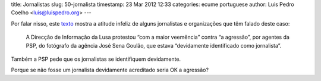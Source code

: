 title: Jornalistas
slug: 50-jornalista
timestamp: 23 Mar 2012 12:33
categories: ecume portuguese
author: Luis Pedro Coelho <luis@luispedro.org>
---

Por falar nisso, este
`texto <http://economia.publico.pt/Noticia/psp-averigua-incidentes-com-jornalistas-para-verificar-legalidade-dos-actos-fotografados-1539034>`__
mostra a atitude infeliz de alguns jornalistas e organizações que têm falado
deste caso:

   A Direcção de Informação da Lusa protestou “com a maior veemência” contra “a
   agressão”, por agentes da PSP, do fotógrafo da agência José Sena Goulão, que
   estava “devidamente identificado como jornalista”. 

Também a PSP pede que os jornalistas se identifiquem devidamente.

Porque se não fosse um jornalista devidamente acreditado seria OK a agressão?

